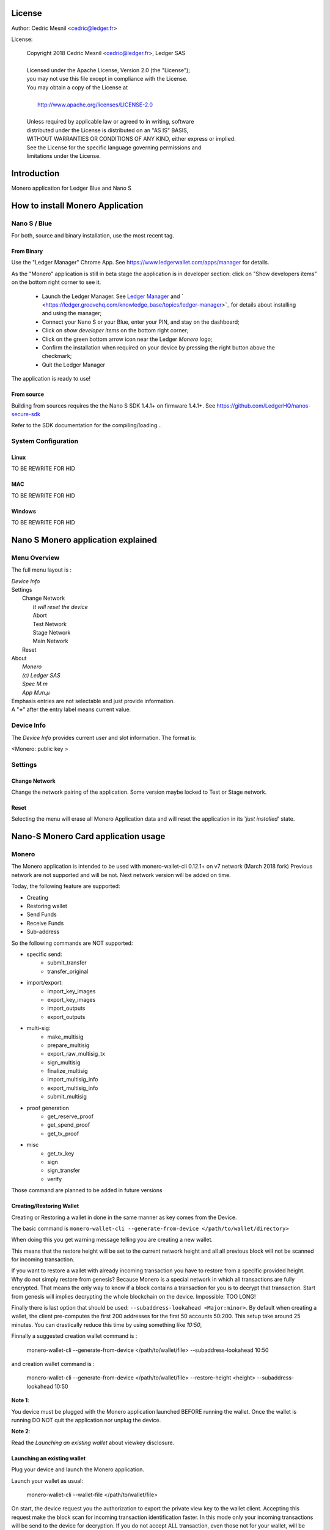 ..
   Copyright 2018 Cedric Mesnil <cslashm@gmail.com>, Ledger SAS
   Licensed under the Apache License, Version 2.0 (the "License");
   you may not use this file except in compliance with the License.
   You may obtain a copy of the License at
   http://www.apache.org/licenses/LICENSE-2.0 
   Unless required by applicable law or agreed to in writing, software
   distributed under the License is distributed on an "AS IS" BASIS,
   WITHOUT WARRANTIES OR CONDITIONS OF ANY KIND, either express or implied.
   See the License for the specific language governing permissions and
   limitations under the License.

..
   ------------------------------------------------------------------------
                         LaTex substitution Definition
   ------------------------------------------------------------------------


..
   ------------------------------------------------------------------------
                                     DOC
   ------------------------------------------------------------------------



License
=======

Author: Cedric Mesnil <cedric@ledger.fr>

License:

  | Copyright 2018 Cedric Mesnil <cedric@ledger.fr>, Ledger SAS
  |
  | Licensed under the Apache License, Version 2.0 (the "License");
  | you may not use this file except in compliance with the License.
  | You may obtain a copy of the License at
  |
  |   http://www.apache.org/licenses/LICENSE-2.0
  |
  | Unless required by applicable law or agreed to in writing, software
  | distributed under the License is distributed on an "AS IS" BASIS,
  | WITHOUT WARRANTIES OR CONDITIONS OF ANY KIND, either express or implied.
  | See the License for the specific language governing permissions and
  | limitations under the License.




Introduction
============

Monero application for Ledger Blue and Nano S



How to install Monero Application
==================================

Nano S / Blue
-------------

For both, source and binary installation, use the most recent tag.

From Binary
~~~~~~~~~~~~~

Use the "Ledger Manager" Chrome App. See https://www.ledgerwallet.com/apps/manager for details.

As the "Monero" application is still in beta stage the application is in developer section: click on "Show developers items" on the bottom right corner to see it.

   - Launch the Ledger Manager. See `Ledger Manager <https://www.ledgerwallet.com/apps/manager>`_  
     and  ` <https://ledger.groovehq.com/knowledge_base/topics/ledger-manager>`_ 
     for details about installing and using  the manager;
   - Connect your Nano S or your Blue, enter your PIN, and stay on the 
     dashboard;
   - Click on *show developer items* on the bottom right corner;
   - Click on the green bottom arrow icon near the Ledger *Monero* logo;
   - Confirm the installation when required on your device by pressing the 
     right button above the checkmark;
   - Quit the Ledger Manager


The application is ready to use!


From source
~~~~~~~~~~~~~

Building from sources requires the the Nano S SDK 1.4.1+ on firmware 1.4.1+. See https://github.com/LedgerHQ/nanos-secure-sdk


Refer to the SDK documentation for the compiling/loading...

System Configuration
--------------------



Linux
~~~~~

TO BE REWRITE FOR HID 

MAC
~~~

TO BE REWRITE FOR HID 

Windows
~~~~~~~

TO BE REWRITE FOR HID 



Nano S Monero application explained
===================================


Menu Overview
-------------

The full menu layout is :


| \ *Device Info*
| Settings
|       Change Network
|             \ *It will reset the device*
|             Abort
|             Test Network
|             Stage Network
|             Main Network
|       Reset
| About 
|      \ *Monero*
|      \ *(c) Ledger SAS*
|      \ *Spec M.m*
|      \ *App M.m.µ*

| Emphasis entries are not selectable and just provide information. 
| A "**+**" after the entry label means current value.


Device Info
-------------

The *Device Info* provides current user and slot information. The format is:

|      <Monero: public key >



Settings
--------

Change Network
~~~~~~~~~~~~~~

Change the network pairing of the application. Some version maybe locked to Test or Stage network.


Reset
~~~~~

Selecting the menu will erase all Monero Application data and will 
reset the application in its '*just installed*' state.
 


Nano-S Monero Card application usage
=====================================


Monero
------

The Monero application is intended to be used with monero-wallet-cli 0.12.1+ on v7 network (March 2018 fork)
Previous network are not supported and will be not. Next network version will be added on time.

Today, the following feature are supported:

- Creating
- Restoring wallet
- Send Funds
- Receive Funds
- Sub-address


So the following commands are NOT supported:

- specific send:
    - submit_transfer 
    - transfer_original 
- import/export:
    - import_key_images 
    - export_key_images 
    - import_outputs 
    - export_outputs 
- multi-sig:
    - make_multisig 
    - prepare_multisig 
    - export_raw_multisig_tx 
    - sign_multisig 
    - finalize_multisig 
    - import_multisig_info 
    - export_multisig_info 
    - submit_multisig 
- proof generation
    - get_reserve_proof 
    - get_spend_proof 
    - get_tx_proof 
- misc
    - get_tx_key 
    - sign 
    - sign_transfer 
    - verify

Those command are planned to be added in future versions




Creating/Restoring Wallet
~~~~~~~~~~~~~~~~~~~~~~~~~


Creating or Restoring a wallet in done in the same manner as key comes from the Device. 

The basic command is ``monero-wallet-cli --generate-from-device </path/to/wallet/directory>``

When doing this you get warning message telling you are creating a new wallet. 

This means that the restore height will be set to the current network height and all all 
previous block will not be scanned for incoming transaction.

If you want to restore a wallet with already incoming transaction you have to restore 
from a specific provided height. Why do not simply restore from genesis?
Because Monero is a special network in which all transactions are
fully encrypted. That means the only way to know if a block contains a transaction for you is to decrypt
that transaction. Start from genesis will implies decrypting the whole blockchain on the device. 
Impossible: TOO LONG!

Finally there is last option that should be used: ``--subaddress-lookahead <Major:minor>``. By default 
when creating a wallet, the client pre-computes the first 200 addresses for the first 50 accounts
50:200. This setup take around 25 minutes. You can drastically reduce this time by using something like
`10:50`,

Finnally a suggested creation wallet command is :

    monero-wallet-cli --generate-from-device </path/to/wallet/file> --subaddress-lookahead 10:50

and creation wallet command is :

    monero-wallet-cli --generate-from-device </path/to/wallet/file> --restore-height <height> --subaddress-lookahead 10:50


**Note 1**: 

You device must be plugged with the Monero application launched BEFORE running the wallet. 
Once the wallet is running DO NOT quit the application nor unplug the device.

**Note 2**: 

Read the *Launching an existing wallet* about viewkey disclosure.

Launching an existing wallet
~~~~~~~~~~~~~~~~~~~~~~~~~~~~


Plug your device and launch the Monero application.

Launch your wallet as usual:

    monero-wallet-cli --wallet-file </path/to/wallet/file> 

On start, the device request you the authorization to export the private view key to the wallet client.
Accepting this request make the block scan for incoming transaction identification faster. In this mode
only your incoming transactions will be send to the device for decryption. If you do not accept ALL 
transaction, even those not for your wallet, will be sent to the device. 

.. image:: export_vkey.png
    :align: middle

In a short, accepting will disclose the secret viewkey to the client application but make the blockchain 
scan faster. Rejecting this disclosure is more confidential but also slower.


Sending Funds
~~~~~~~~~~~~~


Use *transfer* command normally and check your device to accept/reject fee, amount and destination.

Hereafter an example with some screenshots:


**Initial command**

    [wallet 4ARBwk]: transfer 45WBTbvjKH8bScynj29RhY9PoWaThRDPMiL8qmiitk4wXZMikXDDwEWAr9SGvV74N7Xjof22aZumxFKrVeHP4bC7KZaoxjR 1 BEE400001D122A00
    Wallet password: 

**NanoS Interaction**

After entering your password, the client prepare the transaction. Depending on your wallet and the number of destination
it may take a while.
Once the transaction is done, the device ask you to validate some information:

*Fee*

.. image:: fee.png
    :align: middle

Check if your ok then scroll down and select either "Accept" or "Reject".

.. image:: reject_accept.png
    :align: middle

*Amount and destination*

Then for each destination you have to check amount

.. image:: amount.png
    :align: middle

and corresponding destination.

.. image:: address_validation.png
    :align: middle

Again check if your ok, scroll down, and select either "Accept" or "Reject".

.. image:: reject_accept.png
    :align: middle

**Final client interaction**

Once fee and all destinations have been validated, the transaction is signed and a final agreement must be done on the 
client command line:

   | Transaction 1/1:
   | Spending from address index 0
   | Sending 1.000000000000.  The transaction fee is 0.002694160000
   | Is this okay?  (Y/Yes/N/No): y
   | Transaction successfully submitted, transaction <3c18ecf2e05e5c809d74dbbdc4b4255f45e30f62cbac96e1066d379c18e6b54e>
   | You can check its status by using the `show_transfers` command.
   | [wallet 4ARBwk]: 



Annexes
=======

References
----------

* [MONERO]        *Monero Project*, https://getmonero.org/
* [MONEROGIT]     *Monero Source Project*, https://github.com/monero-project/monero
